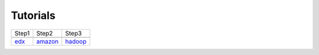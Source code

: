 Tutorials
=========

.. |logo1| image:: images/cover/edx.png
   :height: 150px
   :width: 270px
   :align: middle

.. |logo2| image:: images/cover/amazon.png
   :height: 150px
   :width: 270px
   :align: middle

.. |logo3| image:: images/cover/hadoop.jpg
   :height: 150px
   :width: 270px
   :align: middle

+---------+---------+---------+
|  Step1  |  Step2  |  Step3  |
+---------+---------+---------+
| |logo1| | |logo2| | |logo3| |
+---------+---------+---------+
|    edx_ | amazon_ | hadoop_ |
+---------+---------+---------+
 
.. _edx: http://admicloud.github.io/www/HowToCreateOnlineCourses.html
.. _amazon: http://admicloud.github.io/www/HowToUseAmazonCloud.html
.. _hadoop: http://admicloud.github.io/www/HowToProgram.html

